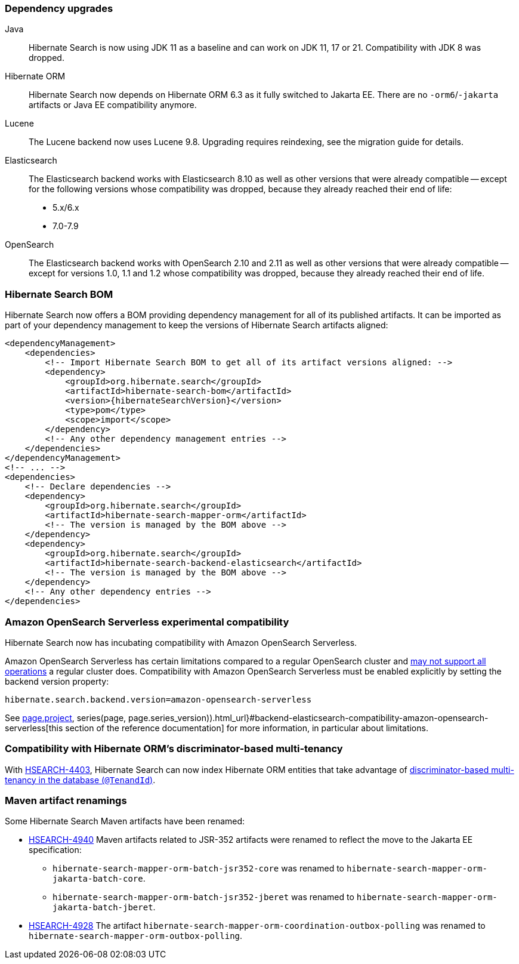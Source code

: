 :awestruct-layout: project-releases-series
:awestruct-project: search
:awestruct-series_version: "7.0"
:page-interpolate: true
:hsearch-doc-url-prefix: #{reference_doc(site.projects[page.project], series(page, page.series_version)).html_url}

=== Dependency upgrades

[[java-version]]
Java::
Hibernate Search is now using JDK 11 as a baseline and can work on JDK 11, 17 or 21.
Compatibility with JDK 8 was dropped.
[[orm-version]]
Hibernate ORM::
Hibernate Search now depends on Hibernate ORM 6.3 as it fully switched to Jakarta EE.
There are no `-orm6`/`-jakarta` artifacts or Java EE compatibility anymore.
[[lucene-version]]
Lucene::
The Lucene backend now uses Lucene 9.8.
Upgrading requires reindexing, see the migration guide for details.
[[elasticsearch-version]]
Elasticsearch::
The Elasticsearch backend works with Elasticsearch 8.10 as well as other versions that were already compatible --
except for the following versions whose compatibility was dropped, because they already reached their end of life:
* 5.x/6.x
* 7.0-7.9
[[opensearch-version]]
OpenSearch::
The Elasticsearch backend works with OpenSearch 2.10 and 2.11 as well as other versions that were already compatible --
except for versions 1.0, 1.1 and 1.2 whose compatibility was dropped,
because they already reached their end of life.

[[hibernate-search-bom]]
=== Hibernate Search BOM

Hibernate Search now offers a BOM providing dependency management for all of its published artifacts.
It can be imported as part of your dependency management to keep the versions of Hibernate Search artifacts aligned:

[source, XML, indent=0]
----
<dependencyManagement>
    <dependencies>
        <!-- Import Hibernate Search BOM to get all of its artifact versions aligned: -->
        <dependency>
            <groupId>org.hibernate.search</groupId>
            <artifactId>hibernate-search-bom</artifactId>
            <version>{hibernateSearchVersion}</version>
            <type>pom</type>
            <scope>import</scope>
        </dependency>
        <!-- Any other dependency management entries -->
    </dependencies>
</dependencyManagement>
<!-- ... -->
<dependencies>
    <!-- Declare dependencies -->
    <dependency>
        <groupId>org.hibernate.search</groupId>
        <artifactId>hibernate-search-mapper-orm</artifactId>
        <!-- The version is managed by the BOM above -->
    </dependency>
    <dependency>
        <groupId>org.hibernate.search</groupId>
        <artifactId>hibernate-search-backend-elasticsearch</artifactId>
        <!-- The version is managed by the BOM above -->
    </dependency>
    <!-- Any other dependency entries -->
</dependencies>
----

[[aws-opensearch-serverless]]
=== Amazon OpenSearch Serverless experimental compatibility

Hibernate Search now has incubating compatibility with Amazon OpenSearch Serverless.

Amazon OpenSearch Serverless has certain limitations compared to a regular OpenSearch cluster
and link:https://docs.aws.amazon.com/opensearch-service/latest/developerguide/serverless-genref.html[may not support all operations] a regular cluster does.
Compatibility with Amazon OpenSearch Serverless must be enabled explicitly by setting the backend version property:

[source, properties, indent=0]
----
hibernate.search.backend.version=amazon-opensearch-serverless
----

See link:{hsearch-doc-url-prefix}#backend-elasticsearch-compatibility-amazon-opensearch-serverless[this section of the reference documentation]
for more information, in particular about limitations.

[[orm-discriminator-multi-tenancy]]
=== Compatibility with Hibernate ORM's discriminator-based multi-tenancy

With link:{hsearch-jira-url-prefix}/HSEARCH-4403[HSEARCH-4403],
Hibernate Search can now index Hibernate ORM entities
that take advantage of
https://docs.jboss.org/hibernate/orm/6.3/userguide/html_single/Hibernate_User_Guide.html#multitenacy-hibernate-TenantId[discriminator-based multi-tenancy in the database (`@TenandId`)].

[[renamings]]
=== Maven artifact renamings

Some Hibernate Search Maven artifacts have been renamed:

* link:{hsearch-jira-url-prefix}/HSEARCH-4940[HSEARCH-4940]
Maven artifacts related to JSR-352 artifacts were renamed to reflect the move to the Jakarta EE specification:
** `hibernate-search-mapper-orm-batch-jsr352-core` was renamed to `hibernate-search-mapper-orm-jakarta-batch-core`.
** `hibernate-search-mapper-orm-batch-jsr352-jberet` was renamed to `hibernate-search-mapper-orm-jakarta-batch-jberet`.
* link:{hsearch-jira-url-prefix}/HSEARCH-4928[HSEARCH-4928]
The artifact `hibernate-search-mapper-orm-coordination-outbox-polling`
was renamed to `hibernate-search-mapper-orm-outbox-polling`.
